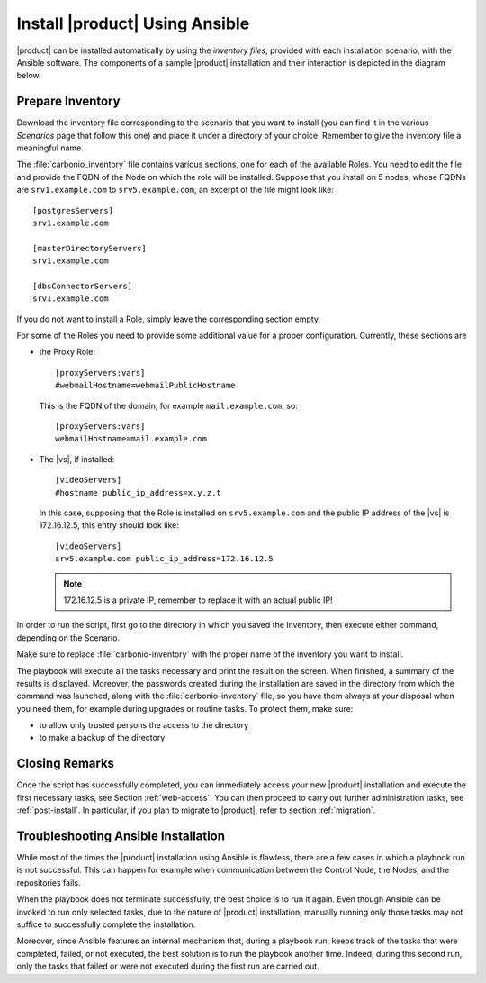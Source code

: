 .. _ansible-run:

=================================
 Install |product| Using Ansible
=================================

|product| can be installed automatically by using the *inventory
files*, provided with each installation scenario, with the Ansible
software. The components of a sample |product| installation and their
interaction is depicted in the diagram below.

.. graphviz:: /install/scenarios//ansible_inst.dot
   :align: center
   :caption: Sample Ansible installation on a three Nodes setup
   :class: sd-d-flex-inline sd-rounded-3 sd-shadow-lg sd-pr-3 sd-pt-3

.. _ansible-inventory:

Prepare Inventory
=================

Download the inventory file corresponding to the scenario that you
want to install (you can find it in the various *Scenarios* page that
follow this one) and place it under a directory of your
choice. Remember to give the inventory file a meaningful name.

The :file:`carbonio_inventory` file contains various sections, one for
each of the available Roles. You need to edit the file and provide the
FQDN of the Node on which the role will be installed. Suppose that you
install on 5 nodes, whose FQDNs are ``srv1.example.com`` to
``srv5.example.com``, an excerpt of the file might look like::

  [postgresServers]
  srv1.example.com

  [masterDirectoryServers]
  srv1.example.com

  [dbsConnectorServers]
  srv1.example.com

If you do not want to install a Role, simply leave the corresponding
section empty.

For some of the Roles you need to provide some additional
value for a proper configuration. Currently, these sections are

* the Proxy Role::

    [proxyServers:vars]
    #webmailHostname=webmailPublicHostname

  This is the FQDN of the domain, for example ``mail.example.com``,
  so::

    [proxyServers:vars]
    webmailHostname=mail.example.com

* The |vs|, if installed::

    [videoServers]
    #hostname public_ip_address=x.y.z.t

  In this case, supposing that the Role is installed on
  ``srv5.example.com`` and the public IP address of the |vs| is
  172.16.12.5, this entry should look like::

    [videoServers]
    srv5.example.com public_ip_address=172.16.12.5

  .. note:: 172.16.12.5 is a private IP, remember to replace it with
     an actual public IP!

In order to run the script, first go to the directory in which you
saved the Inventory, then execute either command, depending on the
Scenario.

.. card:: Single-Server Scenario

   .. code:: console

      $ ansible-playbook zxbot.carbonio_ssinstall.carbonio_ssinstall \
      -u root -i carbonio-inventory \
      --extra-vars "install_path=zxbot.carbonio_install.carbonio_install"

.. card:: All other Scenarios

   .. code:: console

      $ ansible-playbook  zxbot.carbonio_install.carbonio_install \
      -u root -i carbonio-inventory

Make sure to replace :file:`carbonio-inventory` with the proper name of the
inventory you want to install.

The playbook will execute all the tasks necessary and print the result
on the screen. When finished, a summary of the results is
displayed. Moreover, the passwords created during the installation are
saved in the directory from which the command was launched, along with
the :file:`carbonio-inventory` file, so you have them always at your
disposal when you need them, for example during upgrades or routine
tasks. To protect them, make sure:

* to allow only trusted persons the access to the directory

* to make a backup of the directory

.. card:: Failed inventory installation

   If for any reason the installation fails, you can check the log
   file (to set it up, see Section :ref:`ansible-conf`) to see what
   happened, fix it, then execute again the inventory. Ansible will
   recognise the steps already successfully carried out and run only
   those that failed.

Closing Remarks
===============

Once the script has successfully completed, you can immediately access
your new |product| installation and execute the first necessary tasks,
see Section :ref:`web-access`. You can then proceed to carry out further
administration tasks, see :ref:`post-install`. In particular, if you plan
to migrate to |product|, refer to section  :ref:`migration`.

.. _ansible-ts:

Troubleshooting Ansible Installation
====================================

While most of the times the |product| installation using Ansible is
flawless, there are a few cases in which a playbook run is not
successful. This can happen for example when communication between the
Control Node, the Nodes, and the repositories fails.

When the playbook does not terminate successfully, the best choice is
to run it again. Even though Ansible can be invoked to run only
selected tasks, due to the nature of |product| installation, manually
running only those tasks may not suffice to successfully complete the
installation.

Moreover, since Ansible features an internal mechanism that, during a
playbook run, keeps track of the tasks that were completed, failed, or
not executed, the best solution is to run the playbook another
time. Indeed, during this second run, only the tasks that failed or
were not executed during the first run are carried out.
